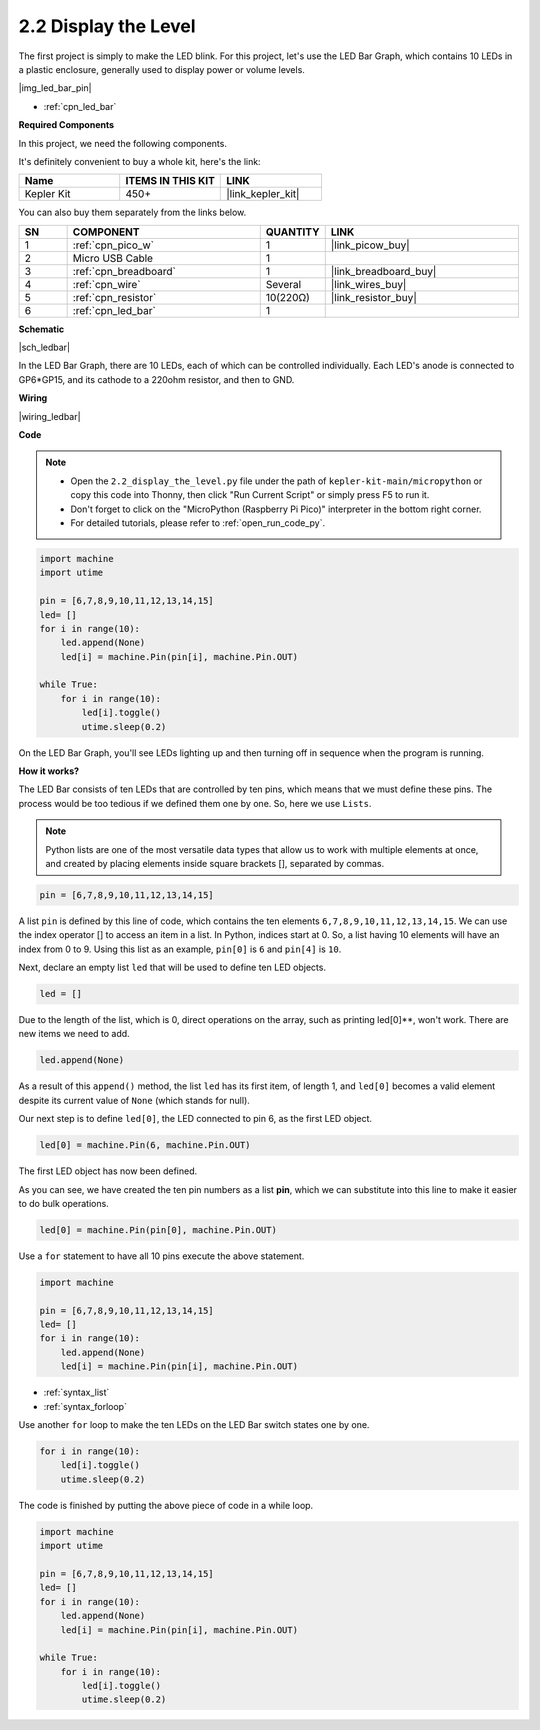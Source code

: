.. _py_led_bar:

2.2 Display the Level
=============================

The first project is simply to make the LED blink. For this project, let's use the LED Bar Graph, which contains 10 LEDs in a plastic enclosure, generally used to display power or volume levels.

|img_led_bar_pin|

* :ref:`cpn_led_bar`

**Required Components**

In this project, we need the following components. 

It's definitely convenient to buy a whole kit, here's the link: 

.. list-table::
    :widths: 20 20 20
    :header-rows: 1

    *   - Name	
        - ITEMS IN THIS KIT
        - LINK
    *   - Kepler Kit	
        - 450+
        - |link_kepler_kit|

You can also buy them separately from the links below.


.. list-table::
    :widths: 5 20 5 20
    :header-rows: 1

    *   - SN
        - COMPONENT	
        - QUANTITY
        - LINK

    *   - 1
        - :ref:`cpn_pico_w`
        - 1
        - |link_picow_buy|
    *   - 2
        - Micro USB Cable
        - 1
        - 
    *   - 3
        - :ref:`cpn_breadboard`
        - 1
        - |link_breadboard_buy|
    *   - 4
        - :ref:`cpn_wire`
        - Several
        - |link_wires_buy|
    *   - 5
        - :ref:`cpn_resistor`
        - 10(220Ω)
        - |link_resistor_buy|
    *   - 6
        - :ref:`cpn_led_bar`
        - 1
        - 

**Schematic**

|sch_ledbar|

In the LED Bar Graph, there are 10 LEDs, each of which can be controlled individually. Each LED's anode is connected to GP6*GP15, and its cathode to a 220ohm resistor, and then to GND.



**Wiring**

|wiring_ledbar|

**Code**

.. note::

    * Open the ``2.2_display_the_level.py`` file under the path of ``kepler-kit-main/micropython`` or copy this code into Thonny, then click "Run Current Script" or simply press F5 to run it.

    * Don't forget to click on the "MicroPython (Raspberry Pi Pico)" interpreter in the bottom right corner. 

    * For detailed tutorials, please refer to :ref:`open_run_code_py`.

.. code-block:: python

    import machine
    import utime

    pin = [6,7,8,9,10,11,12,13,14,15]
    led= []
    for i in range(10):
        led.append(None)
        led[i] = machine.Pin(pin[i], machine.Pin.OUT)

    while True:
        for i in range(10):
            led[i].toggle()
            utime.sleep(0.2)

On the LED Bar Graph, you'll see LEDs lighting up and then turning off in sequence when the program is running.

**How it works?**

The LED Bar consists of ten LEDs that are controlled by ten pins, which means that we must define these pins.
The process would be too tedious if we defined them one by one. So, here we use ``Lists``.

.. note::
    Python lists are one of the most versatile data types that allow us to work with multiple elements at once, and created by placing elements inside square brackets [], separated by commas.

.. code-block:: python

    pin = [6,7,8,9,10,11,12,13,14,15]    

A list ``pin`` is defined by this line of code, which contains the ten elements ``6,7,8,9,10,11,12,13,14,15``.
We can use the index operator [] to access an item in a list. In Python, indices start at 0. So, a list having 10 elements will have an index from 0 to 9.
Using this list as an example, ``pin[0]`` is ``6`` and ``pin[4]`` is ``10``.

Next, declare an empty list ``led`` that will be used to define ten LED objects.

.. code-block:: python

    led = []    

Due to the length of the list, which is 0, direct operations on the array, such as printing led[0]**, won't work. There are new items we need to add.


.. code-block:: python

    led.append(None)

As a result of this ``append()`` method, the list ``led`` has its first item, of length 1, and ``led[0]`` becomes a valid element despite its current value of ``None`` (which stands for null).

Our next step is to define ``led[0]``, the LED connected to pin 6, as the first LED object.

.. code-block:: python

    led[0] = machine.Pin(6, machine.Pin.OUT)

The first LED object has now been defined.

As you can see, we have created the ten pin numbers as a list **pin**, which we can substitute into this line to make it easier to do bulk operations.

.. code-block:: python

    led[0] = machine.Pin(pin[0], machine.Pin.OUT)

Use a ``for`` statement to have all 10 pins execute the above statement.

.. code-block:: python

    import machine

    pin = [6,7,8,9,10,11,12,13,14,15]
    led= []
    for i in range(10):
        led.append(None)
        led[i] = machine.Pin(pin[i], machine.Pin.OUT)

* :ref:`syntax_list`
* :ref:`syntax_forloop`

Use another ``for`` loop to make the ten LEDs on the LED Bar switch states one by one.

.. code-block:: python

    for i in range(10):
        led[i].toggle()
        utime.sleep(0.2)

The code is finished by putting the above piece of code in a while loop.

.. code-block:: python

    import machine
    import utime

    pin = [6,7,8,9,10,11,12,13,14,15]
    led= []
    for i in range(10):
        led.append(None)
        led[i] = machine.Pin(pin[i], machine.Pin.OUT)

    while True:
        for i in range(10):
            led[i].toggle()
            utime.sleep(0.2)


